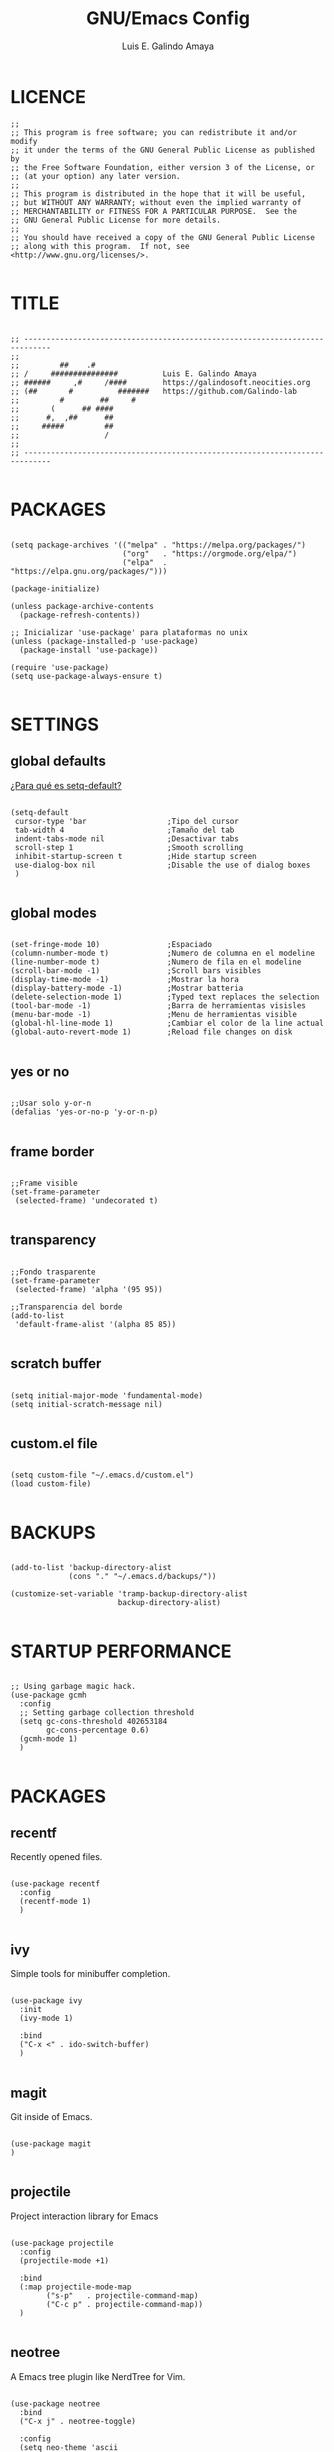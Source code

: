 
#+TITLE: GNU/Emacs Config
#+AUTHOR: Luis E. Galindo Amaya

#+DESCRIPTION: Galindo personal Emacs config.
#+PROPERTY: header-args :tangle init.el

* LICENCE
#+BEGIN_SRC elisp
  ;; 
  ;; This program is free software; you can redistribute it and/or modify
  ;; it under the terms of the GNU General Public License as published by
  ;; the Free Software Foundation, either version 3 of the License, or
  ;; (at your option) any later version.
  ;;
  ;; This program is distributed in the hope that it will be useful,
  ;; but WITHOUT ANY WARRANTY; without even the implied warranty of
  ;; MERCHANTABILITY or FITNESS FOR A PARTICULAR PURPOSE.  See the
  ;; GNU General Public License for more details.
  ;;
  ;; You should have received a copy of the GNU General Public License
  ;; along with this program.  If not, see <http://www.gnu.org/licenses/>.

#+END_SRC

* TITLE
#+BEGIN_SRC elisp

  ;; ----------------------------------------------------------------------------
  ;; 
  ;;         ##    .#              
  ;; /     ###############          Luis E. Galindo Amaya
  ;; ######     ,#     /####        https://galindosoft.neocities.org
  ;; (##       #          #######   https://github.com/Galindo-lab
  ;;         #        ##     #    
  ;;       (      ## ####         
  ;;      #,  ,##      ##         
  ;;     #####         ##         
  ;;                   / 
  ;; 
  ;; ----------------------------------------------------------------------------

#+END_SRC
                             
* PACKAGES
#+BEGIN_SRC elisp

  (setq package-archives '(("melpa" . "https://melpa.org/packages/")
                           ("org"   . "https://orgmode.org/elpa/")
                           ("elpa"  . "https://elpa.gnu.org/packages/")))

  (package-initialize)

  (unless package-archive-contents
    (package-refresh-contents))

  ;; Inicializar 'use-package' para plataformas no unix
  (unless (package-installed-p 'use-package)
    (package-install 'use-package))

  (require 'use-package)
  (setq use-package-always-ensure t)

#+END_SRC

* SETTINGS
** global defaults
[[https://stackoverflow.com/a/18173666][¿Para qué es setq-default?]]

#+BEGIN_SRC elisp
  
  (setq-default 
   cursor-type 'bar                  ;Tipo del cursor
   tab-width 4                       ;Tamaño del tab
   indent-tabs-mode nil              ;Desactivar tabs
   scroll-step 1                     ;Smooth scrolling
   inhibit-startup-screen t          ;Hide startup screen
   use-dialog-box nil                ;Disable the use of dialog boxes
   )

#+END_SRC

** global modes
#+BEGIN_SRC elisp

  (set-fringe-mode 10)               ;Espaciado
  (column-number-mode t)             ;Numero de columna en el modeline
  (line-number-mode t)               ;Numero de fila en el modeline
  (scroll-bar-mode -1)               ;Scroll bars visibles
  (display-time-mode -1)             ;Mostrar la hora
  (display-battery-mode -1)          ;Mostrar batteria
  (delete-selection-mode 1)          ;Typed text replaces the selection
  (tool-bar-mode -1)                 ;Barra de herramientas visisles
  (menu-bar-mode -1)                 ;Menu de herramientas visible
  (global-hl-line-mode 1)            ;Cambiar el color de la line actual
  (global-auto-revert-mode 1)        ;Reload file changes on disk

#+END_SRC

** yes or no
#+BEGIN_SRC elisp

  ;;Usar solo y-or-n
  (defalias 'yes-or-no-p 'y-or-n-p)

#+END_SRC

** frame border
#+BEGIN_SRC elisp

  ;;Frame visible
  (set-frame-parameter
   (selected-frame) 'undecorated t) 

#+END_SRC

** transparency
#+BEGIN_SRC elisp :tangle no

  ;;Fondo trasparente
  (set-frame-parameter
   (selected-frame) 'alpha '(95 95))
  
  ;;Transparencia del borde
  (add-to-list
   'default-frame-alist '(alpha 85 85))

#+END_SRC

** scratch buffer
#+BEGIN_SRC elisp

  (setq initial-major-mode 'fundamental-mode)
  (setq initial-scratch-message nil)

#+END_SRC

** custom.el file
#+BEGIN_SRC elisp

  (setq custom-file "~/.emacs.d/custom.el")
  (load custom-file)

#+END_SRC

* BACKUPS
#+BEGIN_SRC elisp

  (add-to-list 'backup-directory-alist
               (cons "." "~/.emacs.d/backups/"))

  (customize-set-variable 'tramp-backup-directory-alist
                          backup-directory-alist)

#+END_SRC

* STARTUP PERFORMANCE
#+BEGIN_SRC elisp

  ;; Using garbage magic hack.
  (use-package gcmh
    :config
    ;; Setting garbage collection threshold
    (setq gc-cons-threshold 402653184
          gc-cons-percentage 0.6)
    (gcmh-mode 1)
    )

#+END_SRC

* PACKAGES
** recentf
Recently opened files.
#+BEGIN_SRC elisp

  (use-package recentf
    :config
    (recentf-mode 1)
    )

#+END_SRC

** ivy
Simple tools for minibuffer completion.
#+BEGIN_SRC elisp

  (use-package ivy
    :init
    (ivy-mode 1)

    :bind
    ("C-x <" . ido-switch-buffer)
    )

#+END_SRC

** magit
Git inside of Emacs.
#+BEGIN_SRC elisp

  (use-package magit
  )

#+END_SRC

** projectile
Project interaction library for Emacs
#+BEGIN_SRC elisp

  (use-package projectile
    :config
    (projectile-mode +1)

    :bind
    (:map projectile-mode-map
          ("s-p"   . projectile-command-map)
          ("C-c p" . projectile-command-map))
    )

#+END_SRC

** neotree
A Emacs tree plugin like NerdTree for Vim.
#+BEGIN_SRC elisp

  (use-package neotree
    :bind
    ("C-x j" . neotree-toggle)

    :config
    (setq neo-theme 'ascii
          neo-smart-open t
          neo-window-width 25
          neo-window-fixed-size -1)
    )

#+END_SRC

** which-key
Displays the key bindings.
#+BEGIN_SRC elisp

  (use-package which-key
    :config
    (which-key-mode)
    )

#+END_SRC

** crux
Useful interactive commands.
#+BEGIN_SRC elisp

  (use-package crux
    :bind
    ("C-c f"   . crux-recentf-find-file)
    ("C-,"     . crux-find-user-init-file)
    ("C-x C-u" . crux-upcase-region)
    ("C-x C-l" . crux-downcase-region)
    ("C-x M-c" . crux-capitalize-region)
    ("C-c k"   . crux-kill-other-buffers)
    ("C-c t"   . crux-visit-term-buffer)
    )

#+END_SRC

** dashboard
An extensible emacs startup screen.
#+BEGIN_SRC elisp

  (use-package dashboard
    :config
    (setq dashboard-startup-banner "~/.emacs.d/res/nu_35.txt")
    (setq dashboard-center-content t
          dashboard-items '((recents  . 10)
                            ;; (bookmarks . 10)
                            ))

    (dashboard-setup-startup-hook)
    )

#+END_SRC

** doom-themes
Doom Emacs theme pack
#+BEGIN_SRC elisp

  (use-package doom-themes
    :config
    (load-theme 'doom-opera t)
    )

#+END_SRC

** company
text completion framework for Emacs.
#+BEGIN_SRC elisp

  (use-package company
    :config
    (setq company-idle-delay 0
          company-minimum-prefix-length 2
          company-show-numbers t
          company-tooltip-limit 10
          company-tooltip-align-annotations t
          company-tooltip-flip-when-above t)
    (global-company-mode)
    )

#+END_SRC

** company-quickhelp
Company popups.
#+BEGIN_SRC elisp

  (use-package company-quickhelp
    :config
    (company-quickhelp-mode)
    )

#+END_SRC

** git-gutter
Show inserted, modified or deleted lines.
#+BEGIN_SRC elisp

  (use-package git-gutter
    :ensure t

    ;; :config
    ;; (global-git-gutter-mode +1)
    )


#+END_SRC

** centered-window
Centers the text of the window
#+BEGIN_SRC elisp

  (use-package centered-window
    )

#+END_SRC

** hl-todo
Highlight words like TODO, FIXME, NOTE, DONE
#+BEGIN_SRC elisp

(use-package hl-todo
  :custom-face
  (hl-todo ((t (:inherit hl-todo :italic t))))

  :hook
  ((prog-mode . hl-todo-mode)
   (yaml-mode . hl-todo-mode)
   (org-mode . hl-todo-mode))

  :config
  (setq hl-todo-mode 1)
  )

#+END_SRC

** rainbow-delimiters
Highlights delimiters
#+BEGIN_SRC elisp

  (use-package rainbow-delimiters
    :hook
    (prog-mode-hook . rainbow-delimiters-mode)
    )

#+END_SRC

** format-all
Format code.
#+BEGIN_SRC elisp

  (use-package format-all
    )

#+END_SRC

** emmet
Expanded feature set.
#+BEGIN_SRC elisp

  (use-package emmet-mode
    :hook
    ((sgml-mode . emmet-mode))
    )

#+END_SRC

** gnuplot
Running gnuplot files from within the GNU Emacs editor.
#+BEGIN_SRC elisp

  (use-package gnuplot
    )

#+END_SRC

* ORG-MODE
#+BEGIN_SRC elisp

  (use-package org
    :hook
    (org-mode . (lambda ()
                  (org-indent-mode t)
                  (org-content 2)))

    :config
    (setq org-support-shift-select t
          org-preview-latex-default-process 'dvisvgm
          org-html-htmlize-output-type `nil
          org-src-tab-acts-natively t
          org-format-latex-options
          (plist-put org-format-latex-options :scale 1.5))

    (org-babel-do-load-languages
     'org-babel-load-languages '((emacs-lisp . t)
                                 (python . t)
                                 (latex . t)
                                 (ditaa . t)
                                 (maxima . t)
                                 (octave . t)
                                 (plantuml . t)))

    :bind
    (:map org-mode-map
          ("<M-return>" . org-toggle-latex-fragment))

    )

#+END_SRC

* PROGRAMMING MODE
** markdown
#+BEGIN_SRC elisp

  (use-package markdown-mode
    :init
    (setq markdown-command "multimarkdown")
  
    :mode
    ("README\\.md\\'" . gfm-mode)
    )

#+END_SRC

** python
#+BEGIN_SRC elisp

  (use-package anaconda-mode
    :hook
    ((python-mode . anaconda-mode)
     (python-mode . anaconda-eldoc-mode))
    )

  (use-package company-anaconda
    :init 
    (require 'rx)

    :after 
    (company)

    :config
    (add-to-list 'company-backends 'company-anaconda)
    )

#+END_SRC

** web
#+BEGIN_SRC elisp

  (use-package company-web
    :init
    (require 'rx)

    :after
    (company)

    :config
    (add-to-list 'company-backends 'company-web-html)
    )

#+END_SRC

* CUSTOM
#+BEGIN_SRC elisp

  ;; CUSTOM ---------------------------------------------------------------------

  (setq org-babel-python-command "python3"

        default-frame-alist 
        '((font . "Source Code Pro-10"))

        org-plantuml-jar-path 
        (expand-file-name "~/Programas/platinuml/plantuml-1.2022.2.jar")

        )

#+END_SRC
